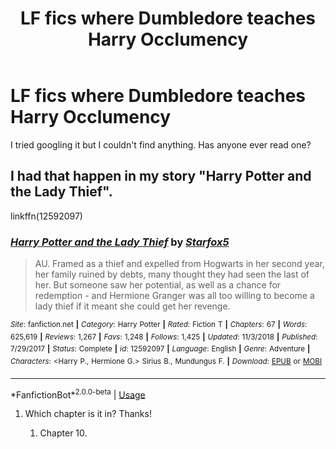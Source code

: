 #+TITLE: LF fics where Dumbledore teaches Harry Occlumency

* LF fics where Dumbledore teaches Harry Occlumency
:PROPERTIES:
:Author: globgogabgalab29
:Score: 10
:DateUnix: 1577094402.0
:DateShort: 2019-Dec-23
:FlairText: Request
:END:
I tried googling it but I couldn't find anything. Has anyone ever read one?


** I had that happen in my story "Harry Potter and the Lady Thief".

linkffn(12592097)
:PROPERTIES:
:Author: Starfox5
:Score: 3
:DateUnix: 1577101065.0
:DateShort: 2019-Dec-23
:END:

*** [[https://www.fanfiction.net/s/12592097/1/][*/Harry Potter and the Lady Thief/*]] by [[https://www.fanfiction.net/u/2548648/Starfox5][/Starfox5/]]

#+begin_quote
  AU. Framed as a thief and expelled from Hogwarts in her second year, her family ruined by debts, many thought they had seen the last of her. But someone saw her potential, as well as a chance for redemption - and Hermione Granger was all too willing to become a lady thief if it meant she could get her revenge.
#+end_quote

^{/Site/:} ^{fanfiction.net} ^{*|*} ^{/Category/:} ^{Harry} ^{Potter} ^{*|*} ^{/Rated/:} ^{Fiction} ^{T} ^{*|*} ^{/Chapters/:} ^{67} ^{*|*} ^{/Words/:} ^{625,619} ^{*|*} ^{/Reviews/:} ^{1,267} ^{*|*} ^{/Favs/:} ^{1,248} ^{*|*} ^{/Follows/:} ^{1,425} ^{*|*} ^{/Updated/:} ^{11/3/2018} ^{*|*} ^{/Published/:} ^{7/29/2017} ^{*|*} ^{/Status/:} ^{Complete} ^{*|*} ^{/id/:} ^{12592097} ^{*|*} ^{/Language/:} ^{English} ^{*|*} ^{/Genre/:} ^{Adventure} ^{*|*} ^{/Characters/:} ^{<Harry} ^{P.,} ^{Hermione} ^{G.>} ^{Sirius} ^{B.,} ^{Mundungus} ^{F.} ^{*|*} ^{/Download/:} ^{[[http://www.ff2ebook.com/old/ffn-bot/index.php?id=12592097&source=ff&filetype=epub][EPUB]]} ^{or} ^{[[http://www.ff2ebook.com/old/ffn-bot/index.php?id=12592097&source=ff&filetype=mobi][MOBI]]}

--------------

*FanfictionBot*^{2.0.0-beta} | [[https://github.com/tusing/reddit-ffn-bot/wiki/Usage][Usage]]
:PROPERTIES:
:Author: FanfictionBot
:Score: 2
:DateUnix: 1577101082.0
:DateShort: 2019-Dec-23
:END:

**** Which chapter is it in? Thanks!
:PROPERTIES:
:Author: globgogabgalab29
:Score: 1
:DateUnix: 1577110661.0
:DateShort: 2019-Dec-23
:END:

***** Chapter 10.
:PROPERTIES:
:Author: Starfox5
:Score: 2
:DateUnix: 1577141219.0
:DateShort: 2019-Dec-24
:END:

